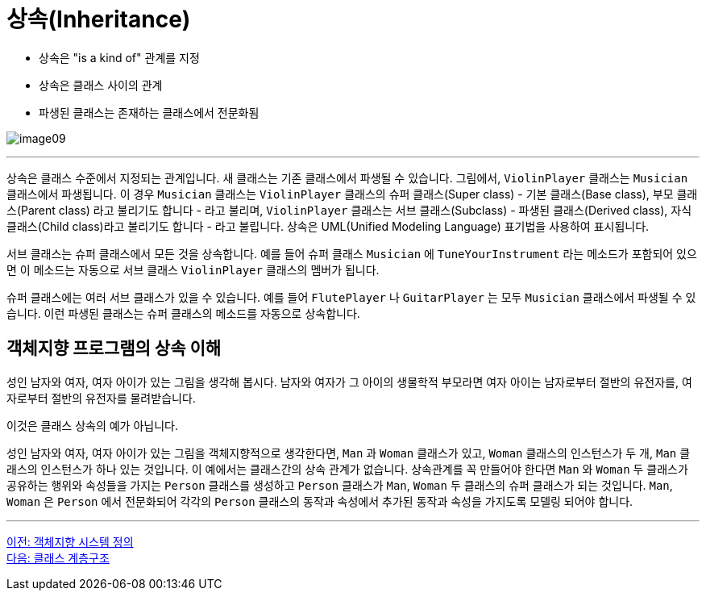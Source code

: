 = 상속(Inheritance)

* 상속은 "is a kind of" 관계를 지정
* 상속은 클래스 사이의 관계
* 파생된 클래스는 존재하는 클래스에서 전문화됨

image:./images/image09.png[]

---

상속은 클래스 수준에서 지정되는 관계입니다. 새 클래스는 기존 클래스에서 파생될 수 있습니다. 그림에서, `ViolinPlayer` 클래스는 `Musician` 클래스에서 파생됩니다. 이 경우 `Musician` 클래스는 `ViolinPlayer` 클래스의 슈퍼 클래스(Super class) - 기본 클래스(Base class), 부모 클래스(Parent class) 라고 불리기도 합니다 - 라고 불리며, `ViolinPlayer` 클래스는 서브 클래스(Subclass) - 파생된 클래스(Derived class), 자식 클래스(Child class)라고 불리기도 합니다 - 라고 불립니다. 상속은 UML(Unified Modeling Language) 표기법을 사용하여 표시됩니다. 

서브 클래스는 슈퍼 클래스에서 모든 것을 상속합니다. 예를 들어 슈퍼 클래스 `Musician` 에 `TuneYourInstrument` 라는 메소드가 포함되어 있으면 이 메소드는 자동으로 서브 클래스 `ViolinPlayer` 클래스의 멤버가 됩니다.

슈퍼 클래스에는 여러 서브 클래스가 있을 수 있습니다. 예를 들어 `FlutePlayer` 나 `GuitarPlayer` 는 모두 `Musician` 클래스에서 파생될 수 있습니다. 이런 파생된 클래스는 슈퍼 클래스의 메소드를 자동으로 상속합니다.

== 객체지향 프로그램의 상속 이해

성인 남자와 여자, 여자 아이가 있는 그림을 생각해 봅시다. 남자와 여자가 그 아이의 생물학적 부모라면 여자 아이는 남자로부터 절반의 유전자를, 여자로부터 절반의 유전자를 물려받습니다.

이것은 클래스 상속의 예가 아닙니다. 

성인 남자와 여자, 여자 아이가 있는 그림을 객체지향적으로 생각한다면, `Man` 과 `Woman` 클래스가 있고, `Woman` 클래스의 인스턴스가 두 개, `Man` 클래스의 인스턴스가 하나 있는 것입니다. 이 예에서는 클래스간의 상속 관계가 없습니다. 상속관계를 꼭 만들어야 한다면 `Man` 와 `Woman` 두 클래스가 공유하는 행위와 속성들을 가지는 `Person` 클래스를 생성하고 `Person` 클래스가 `Man`, `Woman` 두 클래스의 슈퍼 클래스가 되는 것입니다. `Man`, `Woman` 은 `Person` 에서 전문화되어 각각의 `Person` 클래스의 동작과 속성에서 추가된 동작과 속성을 가지도록 모델링 되어야 합니다.

---

link:./20_oo_system.adoc[이전: 객체지향 시스템 정의] +
link:./22_hier.adoc[다음: 클래스 계층구조]
